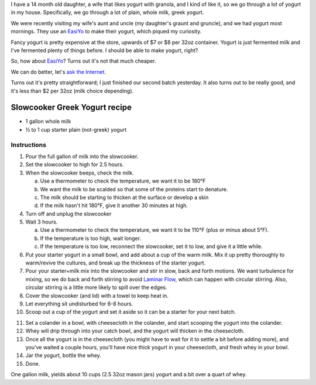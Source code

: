 .. title: Slowcooker Yogurt
.. slug: slowcooker-yogurt
.. date: 2016-09-06 06:30:48+00:00
.. tags: recipes
.. category: recipes
.. link:
.. description:
.. type: text

I have a 14 month old daughter, a wife that likes yogurt with granola, and I
kind of like it, so we go through a lot of yogurt in my house. Specifically,
we go through a lot of plain, whole milk, greek yogurt.

We were recently visiting my wife's aunt and uncle (my daughter's graunt and
gruncle), and we had yogurt most mornings. They use an
`EasiYo <https://www.easiyo.com/>`_ to make their yogurt, which piqued my
curiosity.

Fancy yogurt is pretty expensive at the store, upwards of $7 or $8 per 32oz
container. Yogurt is just fermented milk and I've fermented plenty of things
before. I should be able to make yogurt, right?

So, how about `EasiYo`_? Turns out it's not that much cheaper.

We can do better, let's `ask the Internet <https://www.google.com/search?q=slowcooker+greek+yogurt>`__.

Turns out it's pretty straightforward; I just finished our second batch
yesterday. It also turns out to be really good, and it's less than $2 per
32oz (milk choice depending).

.. TEASER_END

Slowcooker Greek Yogurt recipe
------------------------------

* 1 gallon whole milk
* ½ to 1 cup starter plain (not-greek) yogurt

Instructions
============

.. thumbnail:: /images/slowcooker-yogurt/yield.jpg
    :alt: Some jars of yogurt
    :class: u-pull-right thumbnail

1. Pour the full gallon of milk into the slowcooker.
2. Set the slowcooker to high for 2.5 hours.
3. When the slowcooker beeps, check the milk.

   a. Use a thermometer to check the temperature, we want it to be 180°F
   b. We want the milk to be scalded so that some of the proteins start to
      denature.
   c. The milk should be starting to thicken at the surface or develop a
      skin
   d. If the milk hasn't hit 180°F, give it another 30 minutes at high.

4. Turn off and unplug the slowcooker
5. Wait 3 hours.

   a. Use a thermometer to check the temperature, we want it to be 110°F
      (plus or minus about 5°F).
   b. If the temperature is too high, wait longer.
   c. If the temperature is too low, reconnect the slowcooker, set it to low,
      and give it a little while.

6. Put your starter yogurt in a small bowl, and add about a cup of the warm
   milk. Mix it up pretty thoroughly to warm/revive the cultures, and break
   up the thickness of the starter yogurt.
7. Pour your starter+milk mix into the slowcooker and stir in slow, back and
   forth motions. We want turbulence for mixing, so we do back and forth
   stirring to avoid `Laminar Flow <https://en.wikipedia.org/wiki/Laminar_flow>`__,
   which can happen with circular stirring. Also, circular stirring is a
   little more likely to spill over the edges.
8. Cover the slowcooker (and lid) with a towel to keep heat in.
9. Let everything sit undisturbed for 6-8 hours.
10. Scoop out a cup of the yogurt and set it aside so it can be a starter for
    your next batch.

.. thumbnail:: /images/slowcooker-yogurt/straining.jpg
    :alt: Straining yogurt
    :class: u-pull-left thumbnail

11. Set a colander in a bowl, with cheesecloth in the colander, and start
    scooping the yogurt into the colander.
12. Whey will drip through into your catch bowl, and the yogurt will thicken
    in the cheesecloth.
13. Once all the yogurt is in the cheesecloth (you might have to wait for it
    to settle a bit before adding more), and you've waited a couple hours,
    you'll have nice thick yogurt in your cheesecloth, and fresh whey in your
    bowl.
14. Jar the yogurt, bottle the whey.
15. Done.

One gallon milk, yields about 10 cups (2.5 32oz mason jars) yogurt and a bit over a
quart of whey.
